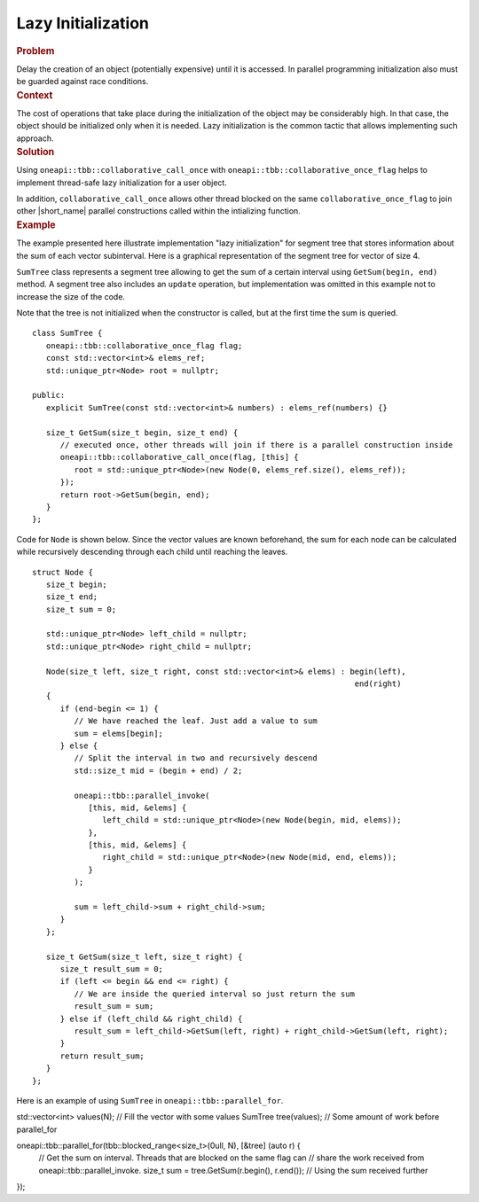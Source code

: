 .. _Lazy_Initialization:

Lazy Initialization
==================


.. container:: section


   .. rubric:: Problem
      :class: sectiontitle

   Delay the creation of an object (potentially expensive) until it is accessed.
   In parallel programming initialization also must be guarded against race conditions.


.. container:: section


   .. rubric:: Context
      :class: sectiontitle

   The cost of operations that take place during the initialization
   of the object may be considerably high. In that case, the object
   should be initialized only when it is needed. Lazy initialization
   is the common tactic that allows implementing such approach.


.. container:: section


   .. rubric:: Solution
      :class: sectiontitle

   Using ``oneapi::tbb::collaborative_call_once`` with ``oneapi::tbb::collaborative_once_flag``
   helps to implement thread-safe lazy initialization for a user object.


   In addition, ``collaborative_call_once`` allows other thread blocked on
   the same ``collaborative_once_flag`` to join other |short_name|
   parallel constructions called within the intializing function.


.. container:: section


   .. rubric:: Example
      :class: sectiontitle

   The example presented here illustrate implementation "lazy initialization" for segment tree
   that stores information about the sum of each vector subinterval. Here is a graphical
   representation of the segment tree for vector of size 4.
   

   |image0|


   ``SumTree`` class represents a segment tree allowing to get the sum of a certain
   interval using ``GetSum(begin, end)`` method. A segment tree also includes an ``update``
   operation, but implementation was omitted in this example not to increase the size of
   the code. 
   
   
   Note that the tree is not initialized when the constructor is called, but at
   the first time the sum is queried.


   ::


      class SumTree {
         oneapi::tbb::collaborative_once_flag flag;
         const std::vector<int>& elems_ref;
         std::unique_ptr<Node> root = nullptr;

      public:
         explicit SumTree(const std::vector<int>& numbers) : elems_ref(numbers) {}

         size_t GetSum(size_t begin, size_t end) {
            // executed once, other threads will join if there is a parallel construction inside
            oneapi::tbb::collaborative_call_once(flag, [this] {
               root = std::unique_ptr<Node>(new Node(0, elems_ref.size(), elems_ref));
            });
            return root->GetSum(begin, end);
         }
      };


   Code for ``Node`` is shown below. Since the vector values are known beforehand,
   the sum for each node can be calculated while recursively descending through
   each child until reaching the leaves.


   ::


      struct Node {
         size_t begin;
         size_t end;
         size_t sum = 0;

         std::unique_ptr<Node> left_child = nullptr;
         std::unique_ptr<Node> right_child = nullptr;

         Node(size_t left, size_t right, const std::vector<int>& elems) : begin(left),
                                                                           end(right)
         {
            if (end-begin <= 1) {
               // We have reached the leaf. Just add a value to sum
               sum = elems[begin];
            } else {
               // Split the interval in two and recursively descend
               std::size_t mid = (begin + end) / 2;

               oneapi::tbb::parallel_invoke(
                  [this, mid, &elems] {
                     left_child = std::unique_ptr<Node>(new Node(begin, mid, elems));
                  },
                  [this, mid, &elems] {
                     right_child = std::unique_ptr<Node>(new Node(mid, end, elems));
                  }
               );
               
               sum = left_child->sum + right_child->sum;
            }
         };

         size_t GetSum(size_t left, size_t right) {
            size_t result_sum = 0;
            if (left <= begin && end <= right) {
               // We are inside the queried interval so just return the sum
               result_sum = sum;
            } else if (left_child && right_child) {
               result_sum = left_child->GetSum(left, right) + right_child->GetSum(left, right);
            }
            return result_sum;
         }
      };


   Here is an example of using ``SumTree`` in ``oneapi::tbb::parallel_for``.


   ::


   std::vector<int> values(N);
   // Fill the vector with some values
   SumTree tree(values);
   // Some amount of work before parallel_for

   oneapi::tbb::parallel_for(tbb::blocked_range<size_t>(0ull, N), [&tree] (auto r) {
      // Get the sum on interval. Threads that are blocked on the same flag can
      // share the work received from oneapi::tbb::parallel_invoke. 
      size_t sum = tree.GetSum(r.begin(), r.end());
      // Using the sum received further
   });

.. |image0| image:: Images/image008a.jpg
   :width: 458px
   :height: 254px
